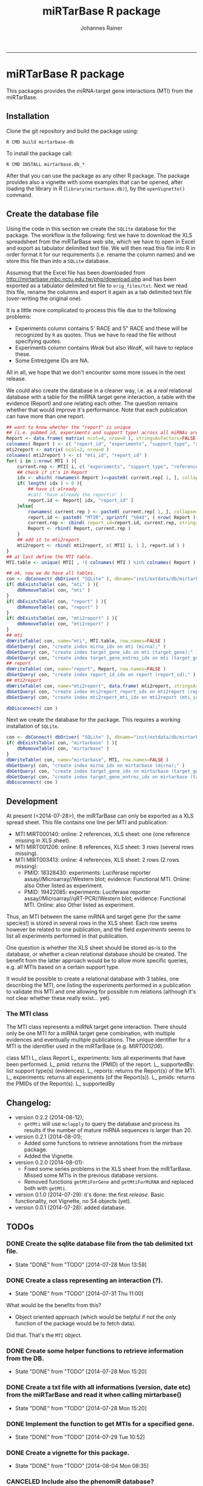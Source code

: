#+TITLE:miRTarBase R package
#+AUTHOR: Johannes Rainer
#+email: johannes.rainer@i-med.ac.at
#+OPTIONS: ^:{}
#+PROPERTY: exports code
#+PROPERTY: session *R_mirtarbase*
#+PROPERTY: noweb yes
#+PROPERTY: results output
#+PROPERTY: tangle yes
#+PROPERTY: eval never
#+STARTUP: overview
#+INFOJS_OPT: view:t toc:t ltoc:t mouse:underline buttons:0 path:http://thomasf.github.io/solarized-css/org-info.min.js
#+HTML_HEAD: <link rel='stylesheet' type='text/css' href='http://thomasf.github.io/solarized-css/solarized-light.min.css' />
#+LATEX_HEADER: \usepackage[backend=bibtex,style=chem-rsc,hyperref=true]{biblatex}
#+LATEX_HEADER: \usepackage{parskip}
#+LATEX_HEADER: \setlength{\textwidth}{17.0cm}
#+LATEX_HEADER: \setlength{\hoffset}{-2.5cm}
#+LATEX_HEADER: \setlength{\textheight}{22cm}
#+LATEX_HEADER: \setlength{\voffset}{-1.5cm}
#+LATEX_HEADER: \addbibresource{~/Documents/Unison/bib/references.bib}
# #+LATEX_HEADER: \usepackage{verbatim}
#+LATEX_HEADER: \usepackage{inconsolata}
#+LATEX_HEADER: \definecolor{lightgrey}{HTML}{F0F0F0}
#+LATEX_HEADER: \definecolor{solarizedlightbg}{HTML}{FCF4DC}
#+LATEX_HEADER: \makeatletter
# #+LATEX_HEADER: \def\verbatim@font{\scriptsize\ttfamily}
#+LATEX_HEADER: \makeatother
#+FILETAGS: :projects:work:
#+CATEGORY: miRNA
-----

* miRTarBase R package

This packages provides the miRNA-target gene interactions (MTI) from the miRTarBase.

** Installation

Clone the git repository and build the package using:

#+BEGIN_EXAMPLE
  R CMD build mirtarbase-db
#+END_EXAMPLE

To install the package call:

#+BEGIN_EXAMPLE
  R CMD INSTALL mirtarbase.db_*
#+END_EXAMPLE

After that you can use the package as any other R package. The package provides also a vignette with some examples that can be opened, after loading the library in R (=library(mirtarbase.db)=), by the =openVignette()= command.

** Create the database file

Using the code in this section we create the =SQLite= database for the package. The workflow is the following: first we have to download the XLS spreadsheet from the miRTarBase web site, which we have to open in Excel and export as tabulator delimited text file. We will then read this file into R in order format it for our requirements (i.e. rename the column names) and we store this file than into a =SQLite= database.

Assuming that the Excel file has been downloaded from http://mirtarbase.mbc.nctu.edu.tw/php/download.php and has been exported as a tabulator delimited txt file to =orig_files/txt=. Next we read this file, rename the columns and export it again as a tab delimited text file (over-writing the original one).

It is a little more complicated to process this file due to the following problems:
+ Experiments column contains 5' RACE and 5" RACE and these will be recognized by =R= as quotes. Thus we have to read the file without specifying quotes.
+ Experiments column contains /Weak/ but also /WeaK/, will have to replace these.
+ Some Entrezgene IDs are NA.

All in all, we hope that we don't encounter some more issues in the next release.

#+NAME: src.read.tables
#+BEGIN_SRC R :results silent :exports results :eval never
  library( RSQLite )
  ## the XLS file contains ' and " inside cells, thus have to set qupte=""
  MTI <- read.table( "orig_files/txt/miRTarBase_MTI.txt", sep="\t", as.is=TRUE, header=TRUE, check.names=FALSE, quote="" )
  ## re-formating column names.
  CN <- tolower( colnames( MTI ) )
  CN <- gsub( CN, pattern="\"", replacement="" )
  CN <- gsub( CN, pattern="[(|)]", replacement="" )
  CN <- gsub( CN, pattern=" ", replacement="_", fixed=TRUE )
  colnames( MTI ) <- CN
  ## now I want to get rid of ALL \", ", ' in the table!
  character.CN <- CN[ !CN %in% c( "target_gene_entrez_gene_id", "references_pmid" ) ]
  ## loop through all these columns and replace "\""
  for( current.CN in character.CN ){
      MTI[ , current.CN ] <- gsub( MTI[ , current.CN ], pattern="\"", replacement="" )
  }
  ## now, replace all remaining " and ' in experiments
  MTI[ , "experiments" ] <- gsub( MTI[ , "experiments" ], pattern="'", replacement="", fixed=TRUE )
  ## fixing the WeaK thing.
  MTI[ , "support_type" ] <- gsub( MTI[ , "support_type" ], pattern="WeaK", replacement="Weak", fixed=TRUE )
  ## fix NA entrezids
  which.NAs <- which( is.na( MTI$target_gene_entrez_gene_id ) )
  ## for all of these, check if there is another gene, same species.
  for( idx in which.NAs ){
      tmp <- MTI[ MTI$target_gene==MTI[ idx, "target_gene" ] &
                     MTI$species_target_gene==MTI[ idx, "species_target_gene" ], , drop=FALSE ]
      if( length( tmp[ !is.na( tmp$target_gene_entrez_gene_id ), "target_gene_entrez_gene_id" ] ) > 0 ){
          MTI[ idx, "target_gene_entrez_gene_id" ] <-
              unique( tmp[ !is.na( tmp$target_gene_entrez_gene_id ), "target_gene_entrez_gene_id" ] )
      }
  }
  ## exporting the file again.
  ## write.table( MTI, file="orig_files/txt/miRTarBase_MTI.txt", sep="\t", row.names=FALSE )

#+END_SRC

We could also create the database in a cleaner way, i.e. as a /real/ relational database with a table for the miRNA target gene interaction, a table with the evidence (Report) and one relating each other. The question remains whether that would improve it's performance.
Note that each publication can have more than one report.

#+BEGIN_SRC R :results silent :exports code :eval never
  ## want to know whether the "report" is unique
  ## (i.e. pubmed id, experiments and support type) across all miRNAs are specific for a miRNA.
  Report <- data.frame( matrix( ncol=4, nrow=0 ), stringsAsFactors=FALSE )
  colnames( Report ) <- c( "report_id", "experiments", "support_type", "references_pmid" )
  mti2report <- matrix( ncol=2, nrow=0 )
  colnames( mti2report ) <- c( "mti_id", "report_id" )
  for( i in 1:nrow( MTI ) ){
      current.rep <- MTI[ i, c( "experiments", "support_type", "references_pmid" ) ]
      ## check if it's in Report
      idx <- which( rownames( Report )==paste0( current.rep[ 1, ], collapse="-" ) )
      if( length( idx ) > 0 ){
          ## have it already
          #cat( "have already the report\n" )
          report.id <- Report[ idx, "report_id" ]
      }else{
          rownames( current.rep ) <- paste0( current.rep[ 1, ], collapse="-" )
          report.id <- paste0( "MTIR", sprintf( "%04d", ( nrow( Report )+1 ) ) )
          current.rep <- cbind( report_id=report.id, current.rep, stringsAsFactors=FALSE )
          Report <- rbind( Report, current.rep )
      }
      ## add it to mti2report.
      mti2report <- rbind( mti2report, c( MTI[ i, 1 ], report.id ) )
  }
  ## at last define the MTI table.
  MTI.table <- unique( MTI[ , !( colnames( MTI ) %in% colnames( Report ) ) ] )

  ## ok, now we do have all tables.
  con <- dbConnect( dbDriver( "SQLite" ), dbname="inst/extdata/db/mirtarbase_rel.db" )
  if( dbExistsTable( con, "mti" ) ){
      dbRemoveTable( con, "mti" )
  }
  if( dbExistsTable( con, "report" ) ){
      dbRemoveTable( con, "report" )
  }
  if( dbExistsTable( con, "mti2report" ) ){
      dbRemoveTable( con, "mti2report" )
  }
  ## mti
  dbWriteTable( con, name="mti", MTI.table, row.names=FALSE )
  dbGetQuery( con, "create index mirna_idx on mti (mirna);" )
  dbGetQuery( con, "create index target_gene_idx on mti (target_gene);" )
  dbGetQuery( con, "create index target_gene_entrez_idx on mti (target_gene_entrez_gene_id);" )
  ## report
  dbWriteTable( con, name="report", Report, row.names=FALSE )
  dbGetQuery( con, "create index report_id_idx on report (report_id);" )
  ## mti2report
  dbWriteTable( con, name="mti2report", data.frame( mti2report, stringsAsFactors=FALSE ), row.names=FALSE )
  dbGetQuery( con, "create index mti2report_report_idx on mti2report (report_id);" )
  dbGetQuery( con, "create index mti2report_mti_idx on mti2report (mti_id);" )

  dbDisconnect( con )

#+END_SRC

Next we create the database for the package. This requires a working installation of =SQLite=.

#+NAME: src.create.tables
#+BEGIN_SRC R :results silent :exports code :eval never
  con <- dbConnect( dbDriver( "SQLite" ), dbname="inst/extdata/db/mirtarbase.db" )
  if( dbExistsTable( con, "mirtarbase" ) ){
      dbRemoveTable( con, "mirtarbase" )
  }
  dbWriteTable( con, name="mirtarbase", MTI, row.names=FALSE )
  dbGetQuery( con, "create index mirna_idx on mirtarbase (mirna);" )
  dbGetQuery( con, "create index target_gene_idx on mirtarbase (target_gene);" )
  dbGetQuery( con, "create index target_gene_entrez_idx on mirtarbase (target_gene_entrez_gene_id);" )
  dbDisconnect( con )
#+END_SRC


** Performance evaluation of relational and not relational DB	   :noexport:

#+NAME: src.performance.check
#+BEGIN_SRC R :results silent :exports code :eval never
  con <- dbConnect( dbDriver( "SQLite" ), dbname="inst/extdata/db/mirtarbase.db" )
  con.rel <- dbConnect( dbDriver( "SQLite" ), dbname="inst/extdata/db/mirtarbase_rel.db" )

  system.time(
      Res <- dbGetQuery( con , "select * from mirtarbase where target_gene='BCL2L11';" )
  )
  system.time(
      Res.rel <- dbGetQuery( con.rel , "select * from (select * from mti where target_gene='BCL2L11') as tmp join mti2report on tmp.mirtarbase_id=mti2report.mti_id join report on mti2report.report_id=report.report_id;" )
  )
  ## about the same speed.
  any( Res$mirtarbase_id!=Res.rel$mirtarbase_id )
  any( Res$references_pmid!=Res.rel$references_pmid )

  system.time(
      Res <- dbGetQuery( con , "select * from mirtarbase where species_mirna='Homo sapiens';" )
  )
  system.time(
      Res.rel <- dbGetQuery( con.rel , "select * from (select * from mti where species_mirna='Homo sapiens') as tmp join mti2report on tmp.mirtarbase_id=mti2report.mti_id join report on mti2report.report_id=report.report_id;" )
  )
  ## Ok, so the relational version is slower... will stick to the non-relational one.
#+END_SRC

While the relational database version might have some advantages, it is slower. Thus we stick to the non-relational, single table version.

** Development

At present (<2014-07-28>), the miRTarBase can only be exported as a XLS spread sheet. This file contains one line per MTI and publication:

+ MTI MIRT000140: online: 2 references, XLS sheet: one (one reference missing in XLS sheet).
+ MTI MIRT001206: online: 8 references, XLS sheet: 3 rows (several rows missing).
+ MTI MIRT003413: online: 4 references, XLS sheet: 2 rows (2 rows missing):
  - PMID: 18328430: experiments: Luciferase reporter assay//Microarray//Western blot; evidence: Functional MTI. Online: also Other listed as experiment.
  - PMID: 19422085: experiments: Luciferase reporter assay//Microarray//qRT-PCR//Western blot; evidence: Functional MTI. Online: also Other listed as experiment.

Thus, an MTI between the same miRNA and target gene (for the same species!) is stored in several rows in the XLS sheet. Each row seems however be related to one publication, and the field /experiments/ seems to list all experiments performed in that publication.

One question is whether the XLS sheet should be stored as-is to the database, or whether a clean relational database should be created. The benefit from the latter approach would be to allow more specific queries, e.g. all MTIs based on a certain support type.

It would be possible to create a relational database with 3 tables, one describing the MTI, one listing the experiments performed in a publication to validate this MTI and one allowing for possible n:m relations (although it's not clear whether these really exist... yet).

*** The MTI class

The MTI class represents a miRNA target gene interaction. There should only be one MTI for a miRNA target gene combination, with multiple evidences and eventually multiple publications. The unique identifier for a MTI is the identifier used in the miRTarBase (e.g. /MIRT001206/).

class MTI
       L_ class Report
                 L_ experiments: lists all experiments that have been performed.
                 L_ pmid: returns the (PMID) of the report.
                 L_ supportedBy: list support type(s) (evidences).
       L_ reports: returns the Report(s) of the MTI.
       L_ experiments: returns all experiments (of the Report(s)).
       L_ pmids: returns the PMIDs of the Report(s).
       L_ supportedBy


** Changelog:

+ version 0.2.2 (2014-08-12);
  - =getMti= will use =mclapply= to query the database and process its results if the number of mature miRNA sequences is larger than 20.
+ version 0.2.1 (2014-08-01);
  - Added some functions to retrieve annotations from the mirbase package.
  - Added the Vignette.
+ version 0.2.0 (2014-08-01):
  - Fixed some series problems in the XLS sheet from the miRTarBase. Missed some MTIs in the previous database versions.
  - Removed functions =getMtiForGene= and =getMtiForMiRNA= and replaced both with =getMti=.
+ version 0.1.0 (2014-07-29): it's done: the first /release/. Basic functionality, not Vignette, no S4 objects (yet).
+ version 0.0.1 (2014-07-28): added database.

** TODOs

*** DONE Create the sqlite database file from the tab delimited txt file.
    CLOSED: [2014-07-28 Mon 13:59]
    - State "DONE"       from "TODO"       [2014-07-28 Mon 13:59]
*** DONE Create a class representing an interaction (?).
    CLOSED: [2014-07-31 Thu 11:00]
    - State "DONE"       from "TODO"       [2014-07-31 Thu 11:00]

What would be the benefits from this?
+ Object oriented approach (which would be helpful if not the only function of the package would be to fetch data).

Did that. That's the =MTI= object.

*** DONE Create some helper functions to retrieve information from the DB.
    CLOSED: [2014-07-28 Mon 15:20]
    - State "DONE"       from "TODO"       [2014-07-28 Mon 15:20]
*** DONE Create a txt file with all informations (version, date etc) from the miRTarBase and read it when calling mirtarbase()
    CLOSED: [2014-07-28 Mon 15:20]
    - State "DONE"       from "TODO"       [2014-07-28 Mon 15:20]
*** DONE Implement the function to get MTIs for a specified gene.
    CLOSED: [2014-07-29 Tue 10:52]
    - State "DONE"       from "TODO"       [2014-07-29 Tue 10:52]
*** DONE Create a vignette for this package.
    CLOSED: [2014-08-04 Mon 08:35]
    - State "DONE"       from "TODO"       [2014-08-04 Mon 08:35]
*** CANCELED Include also the phenomiR database?
    CLOSED: [2014-07-31 Thu 10:59]
    - State "CANCELED"   from "DONE"       [2014-07-31 Thu 10:59] \\
      miRTarBase contains also other databases and will (hopefully) be updated regularily.
    - State "DONE"       from "TODO"       [2014-07-31 Thu 10:59]

This makes only sense, if the phenomiR does provide additional information.
Will not do that, since the guys from miRTarBase claim that they provide the most data and include also other databases.

*** DONE implement a central =getMti= function.
    CLOSED: [2014-08-01 Fri 11:06]
    - State "DONE"       from "TODO"       [2014-08-01 Fri 11:06]

This function should take either one or more gene or miRNA IDs as input and return a list of MTI objects.
Split the data.frame by miRTarBase IDs, make one MTI for each data.frame and nrow Report classes.

*** DONE Implement functions to create MTI objects from a data.frame (and /vice versa/). [4/4]
    CLOSED: [2014-07-31 Thu 10:58]
    - State "DONE"       from "TODO"       [2014-07-31 Thu 10:58]

These should be put into /convertfunctions.R/.

+ [X] data.frame2report
+ [X] report2data.frame
+ [X] data.frame2mti
+ [X] mti2data.frame

*** DONE Implement all methods for the =Report= class [4/4].
    CLOSED: [2014-07-31 Thu 11:46]
    - State "DONE"       from "TODO"       [2014-07-31 Thu 11:46]

    - [X] show
    - [X] experiments
    - [X] supportedBy
    - [X] pmid

*** DONE Implement all methods for the =MTI= class [12/12].
    CLOSED: [2014-07-31 Thu 11:46]
    - State "DONE"       from "TODO"       [2014-07-31 Thu 11:46]

    - [X] show
    - [X] id
    - [X] reports
    - [X] experiments
    - [X] supportedBy
    - [X] pmid
    - [X] matureMirna
    - [X] mirnaSpecies
    - [X] targetGene
    - [X] targetGeneSpecies
    - [X] targetGeneEntrezid
    - [X] countReports
*** DONE Implement a function that retrieves additional miRNA annotations for a MTI.
    CLOSED: [2014-08-01 Fri 15:09]
    - State "DONE"       from "TODO"       [2014-08-01 Fri 15:09]

The idea is to get the pre-miRNA or miRNA family for a given mature miRNA.
This should then also be exported if MTIs are exported as a =data.frame=.

*** DONE Implent additional functions [2/2]
    CLOSED: [2014-08-01 Fri 12:03]
    - State "DONE"       from "TODO"       [2014-08-01 Fri 12:03]

+ [X] getAvailableExperiments: retrieves a unique list of experiments.
+ [X] getPmids: retrieves a unique list of PubMed IDs.
